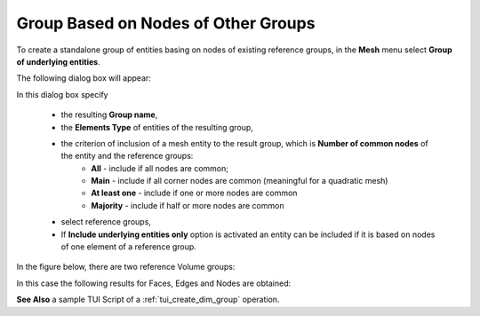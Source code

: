 .. _group_of_underlying_elements_page:

************************************
Group Based on Nodes of Other Groups
************************************


To create a standalone group of entities basing on nodes of existing reference groups, in the **Mesh** menu select **Group of underlying entities**.

The following dialog box will appear:

.. image:: ../images/dimgroup_dlg.png
	:align: center

In this dialog box specify 

	* the resulting **Group name**, 
	* the **Elements Type** of entities of the resulting group,
	* the criterion of inclusion of a mesh entity to the result group, which is **Number of common nodes** of the entity and the reference groups: 
		* **All** - include if all nodes are common;
		* **Main** - include if all corner nodes are common (meaningful for a quadratic mesh) 
		* **At least one** - include if one or more nodes are common
		* **Majority** - include if half or more nodes are common
  
	* select reference groups,
	* If **Include underlying entities only** option is activated an entity can be included if it is based on nodes of one element of a reference group.


In the figure below, there are two reference Volume groups:

.. image:: ../images/dimgroup_src.png
	:align: center

.. centered:: 
	Reference groups

In this case the following results for Faces, Edges and Nodes are obtained:

.. image:: ../images/dimgroup_2d.png
	:align: center

.. centered::
	Faces

.. image:: ../images/dimgroup_1d.png
	:align: center

.. centered::
	Edges

.. image:: ../images/dimgroup_0d.png
	:align: center

.. centered::
	Nodes

**See Also** a sample TUI Script of a :ref:`tui_create_dim_group` operation.


